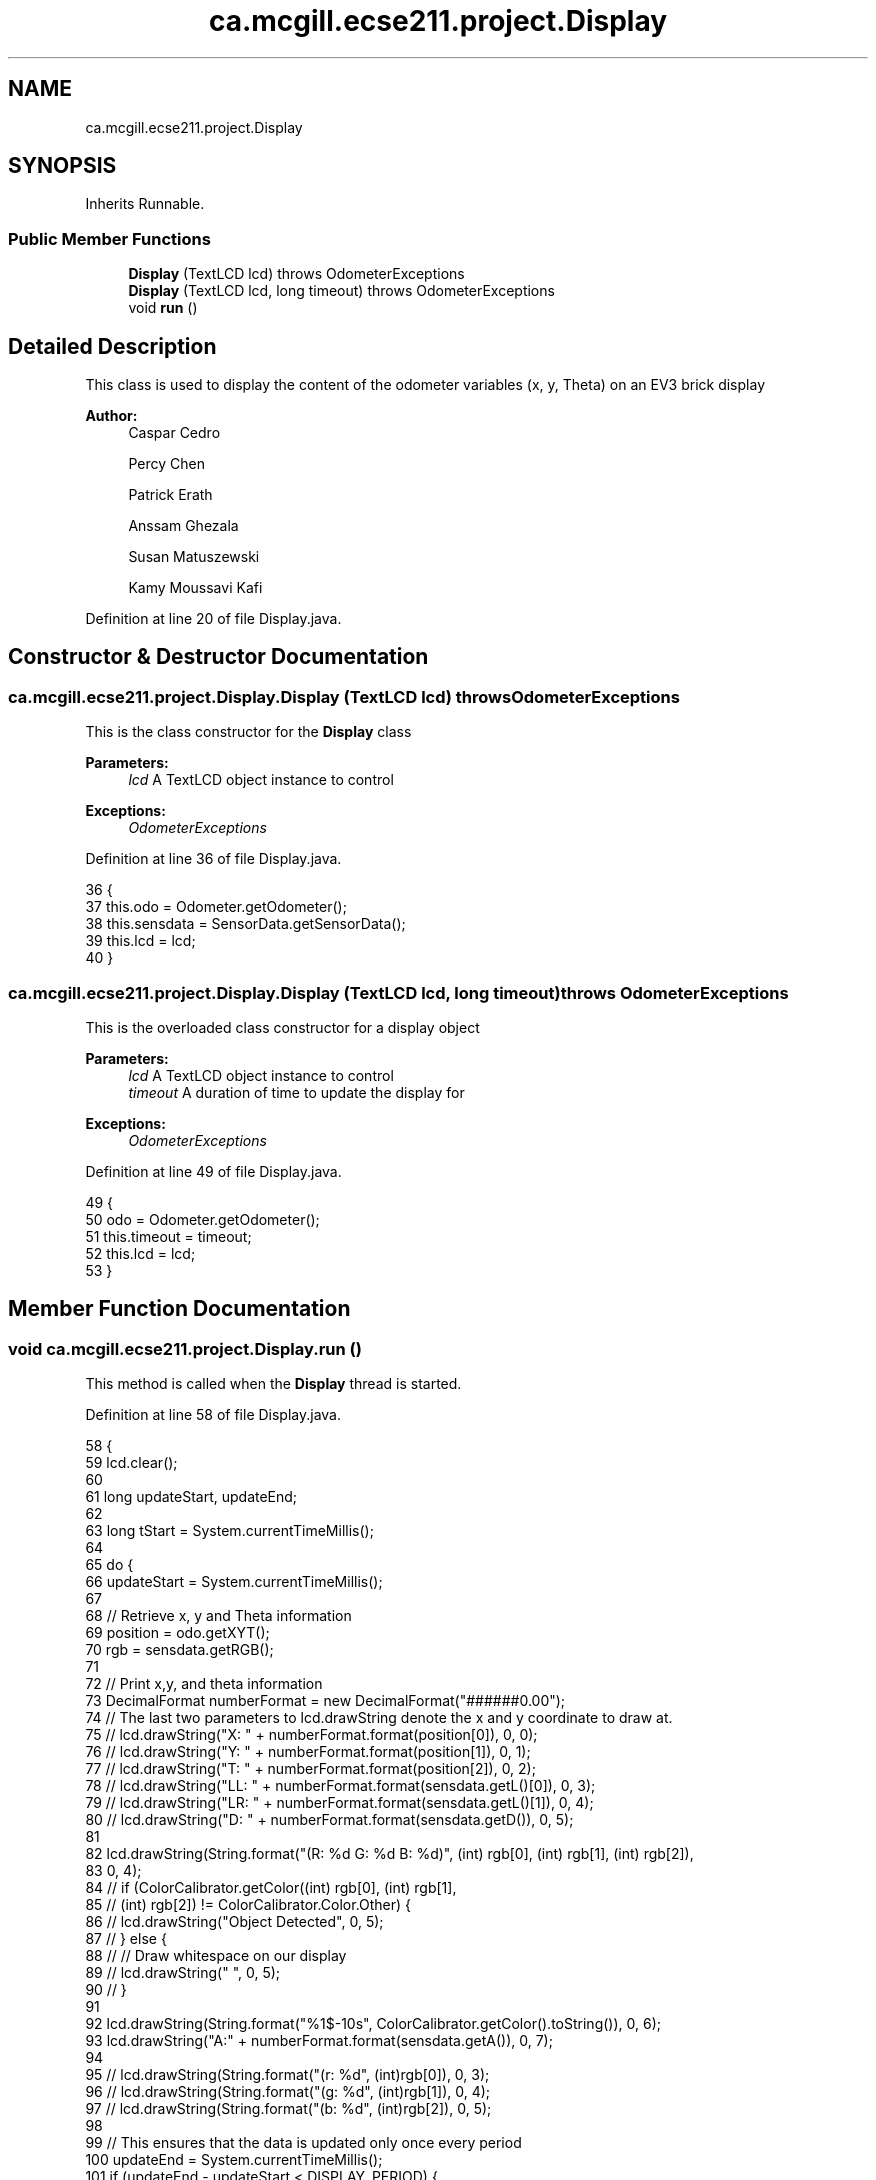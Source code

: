 .TH "ca.mcgill.ecse211.project.Display" 3 "Tue Nov 27 2018" "Version 1.0" "ECSE211 - Fall 2018 - Final Project" \" -*- nroff -*-
.ad l
.nh
.SH NAME
ca.mcgill.ecse211.project.Display
.SH SYNOPSIS
.br
.PP
.PP
Inherits Runnable\&.
.SS "Public Member Functions"

.in +1c
.ti -1c
.RI "\fBDisplay\fP (TextLCD lcd)  throws OdometerExceptions "
.br
.ti -1c
.RI "\fBDisplay\fP (TextLCD lcd, long timeout)  throws OdometerExceptions "
.br
.ti -1c
.RI "void \fBrun\fP ()"
.br
.in -1c
.SH "Detailed Description"
.PP 
This class is used to display the content of the odometer variables (x, y, Theta) on an EV3 brick display
.PP
\fBAuthor:\fP
.RS 4
Caspar Cedro 
.PP
Percy Chen 
.PP
Patrick Erath 
.PP
Anssam Ghezala 
.PP
Susan Matuszewski 
.PP
Kamy Moussavi Kafi 
.RE
.PP

.PP
Definition at line 20 of file Display\&.java\&.
.SH "Constructor & Destructor Documentation"
.PP 
.SS "ca\&.mcgill\&.ecse211\&.project\&.Display\&.Display (TextLCD lcd) throws \fBOdometerExceptions\fP"
This is the class constructor for the \fBDisplay\fP class
.PP
\fBParameters:\fP
.RS 4
\fIlcd\fP A TextLCD object instance to control 
.RE
.PP
\fBExceptions:\fP
.RS 4
\fIOdometerExceptions\fP 
.RE
.PP

.PP
Definition at line 36 of file Display\&.java\&.
.PP
.nf
36                                                         {
37     this\&.odo = Odometer\&.getOdometer();
38     this\&.sensdata = SensorData\&.getSensorData();
39     this\&.lcd = lcd;
40   }
.fi
.SS "ca\&.mcgill\&.ecse211\&.project\&.Display\&.Display (TextLCD lcd, long timeout) throws \fBOdometerExceptions\fP"
This is the overloaded class constructor for a display object
.PP
\fBParameters:\fP
.RS 4
\fIlcd\fP A TextLCD object instance to control 
.br
\fItimeout\fP A duration of time to update the display for 
.RE
.PP
\fBExceptions:\fP
.RS 4
\fIOdometerExceptions\fP 
.RE
.PP

.PP
Definition at line 49 of file Display\&.java\&.
.PP
.nf
49                                                                       {
50     odo = Odometer\&.getOdometer();
51     this\&.timeout = timeout;
52     this\&.lcd = lcd;
53   }
.fi
.SH "Member Function Documentation"
.PP 
.SS "void ca\&.mcgill\&.ecse211\&.project\&.Display\&.run ()"
This method is called when the \fBDisplay\fP thread is started\&. 
.PP
Definition at line 58 of file Display\&.java\&.
.PP
.nf
58                     {
59     lcd\&.clear();
60 
61     long updateStart, updateEnd;
62 
63     long tStart = System\&.currentTimeMillis();
64 
65     do {
66       updateStart = System\&.currentTimeMillis();
67 
68       // Retrieve x, y and Theta information
69       position = odo\&.getXYT();
70       rgb = sensdata\&.getRGB();
71 
72       // Print x,y, and theta information
73       DecimalFormat numberFormat = new DecimalFormat("######0\&.00");
74       // The last two parameters to lcd\&.drawString denote the x and y coordinate to draw at\&.
75       // lcd\&.drawString("X: " + numberFormat\&.format(position[0]), 0, 0);
76       // lcd\&.drawString("Y: " + numberFormat\&.format(position[1]), 0, 1);
77       // lcd\&.drawString("T: " + numberFormat\&.format(position[2]), 0, 2);
78       // lcd\&.drawString("LL: " + numberFormat\&.format(sensdata\&.getL()[0]), 0, 3);
79       // lcd\&.drawString("LR: " + numberFormat\&.format(sensdata\&.getL()[1]), 0, 4);
80       // lcd\&.drawString("D: " + numberFormat\&.format(sensdata\&.getD()), 0, 5);
81 
82       lcd\&.drawString(String\&.format("(R: %d G: %d B: %d)", (int) rgb[0], (int) rgb[1], (int) rgb[2]),
83           0, 4);
84       // if (ColorCalibrator\&.getColor((int) rgb[0], (int) rgb[1],
85       // (int) rgb[2]) != ColorCalibrator\&.Color\&.Other) {
86       // lcd\&.drawString("Object Detected", 0, 5);
87       // } else {
88       // // Draw whitespace on our display
89       // lcd\&.drawString(" ", 0, 5);
90       // }
91 
92       lcd\&.drawString(String\&.format("%1$-10s", ColorCalibrator\&.getColor()\&.toString()), 0, 6);
93       lcd\&.drawString("A:" + numberFormat\&.format(sensdata\&.getA()), 0, 7);
94 
95       // lcd\&.drawString(String\&.format("(r: %d", (int)rgb[0]), 0, 3);
96       // lcd\&.drawString(String\&.format("(g: %d", (int)rgb[1]), 0, 4);
97       // lcd\&.drawString(String\&.format("(b: %d", (int)rgb[2]), 0, 5);
98 
99       // This ensures that the data is updated only once every period
100       updateEnd = System\&.currentTimeMillis();
101       if (updateEnd - updateStart < DISPLAY_PERIOD) {
102         try {
103           Thread\&.sleep(DISPLAY_PERIOD - (updateEnd - updateStart));
104         } catch (InterruptedException e) {
105           e\&.printStackTrace();
106         }
107       }
108     } while ((updateEnd - tStart) <= timeout);
109   }
.fi


.SH "Author"
.PP 
Generated automatically by Doxygen for ECSE211 - Fall 2018 - Final Project from the source code\&.
